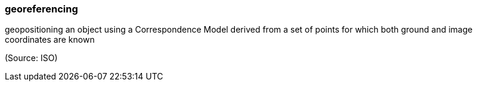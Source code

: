 === georeferencing

geopositioning an object using a Correspondence Model derived from a set of points for which both ground and image coordinates are known

(Source: ISO)

